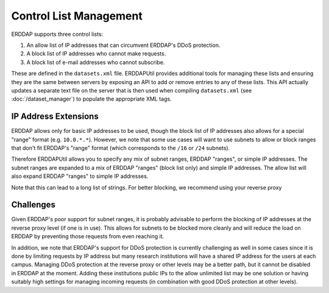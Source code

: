 Control List Management
=======================

ERDDAP supports three control lists:

1. An allow list of IP addresses that can circumvent ERDDAP's DDoS protection.
2. A block list of IP addresses who cannot make requests.
3. A block list of e-mail addresses who cannot subscribe.

These are defined in the ``datasets.xml`` file. ERDDAPUtil provides additional
tools for managing these lists and ensuring they are the same between servers by
exposing an API to add or remove entries to any of these lists. This API actually
updates a separate text file on the server that is then used when compiling
``datasets.xml`` (see :doc:`/dataset_manager`) to populate the appropriate XML tags.

IP Address Extensions
---------------------
ERDDAP allows only for basic IP addresses to be used, though the block list of IP
addresses also allows for a special "range" format (e.g. ``10.0.*.*``). However, we
note that some use cases will want to use subnets to allow or block ranges that don't
fit ERDDAP's "range" format (which corresponds to the ``/16`` or ``/24`` subnets).

Therefore ERDDAPUtil allows you to specify any mix of subnet ranges, ERDDAP "ranges", or
simple IP addresses. The subnet ranges are expanded to a mix of ERDDAP "ranges" (block
list only) and simple IP addresses. The allow list will also expand ERDDAP "ranges" to
simple IP addresses.

Note that this can lead to a long list of strings. For better blocking, we recommend using
your reverse proxy

Challenges
----------
Given ERDDAP's poor support for subnet ranges, it is probably advisable to perform
the blocking of IP addresses at the reverse proxy level (if one is in use). This
allows for subnets to be blocked more cleanly and will reduce the load on ERDDAP by
preventing those requests from even reaching it.

In addition, we note that ERDDAP's support for DDoS protection is currently challenging
as well in some cases since it is done by limiting requests by IP address but many
research institutions will have a shared IP address for the users at each campus. Managing
DDoS protection at the reverse proxy or other levels may be a better path, but it cannot
be disabled in ERDDAP at the moment. Adding these institutions public IPs to the allow
unlimited list may be one solution or having suitably high settings for managing incoming
requests (in combination with good DDoS protection at other levels).

